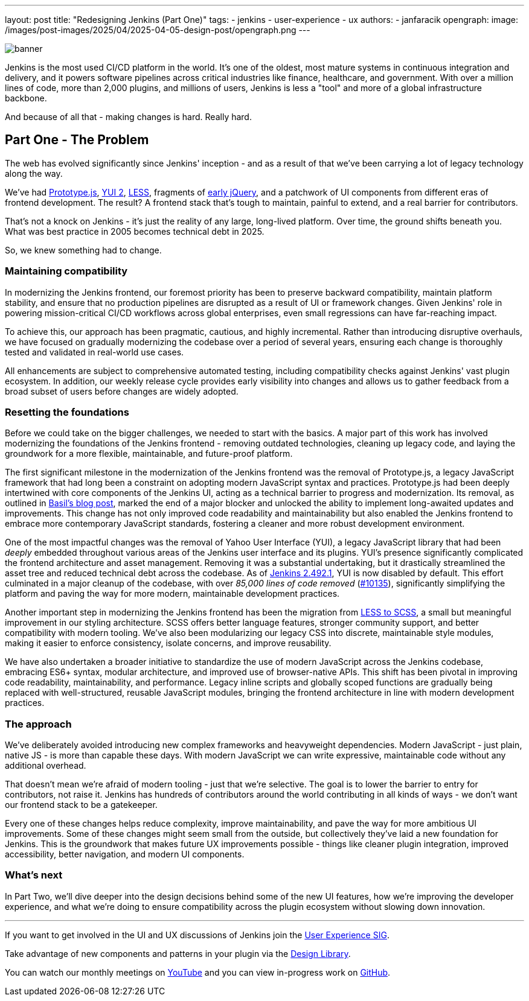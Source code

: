 ---
layout: post
title: "Redesigning Jenkins (Part One)"
tags:
- jenkins
- user-experience
- ux
authors:
- janfaracik
opengraph:
  image: /images/post-images/2025/04/2025-04-05-design-post/opengraph.png
---

image::/images/post-images/2025/04/2025-04-05-design-post/banner.png[role=center]

Jenkins is the most used CI/CD platform in the world. It's one of the oldest, most mature systems in
continuous integration and delivery, and it powers software pipelines across critical industries like finance,
healthcare, and government. With over a million lines of code, more than 2,000 plugins, and millions of users,
Jenkins is less a "tool" and more of a global infrastructure backbone.

And because of all that - making changes is hard. Really hard.

== Part One - The Problem

The web has evolved significantly since Jenkins' inception - and as a result of that we've been carrying a lot of
legacy technology along the way.

We've had http://prototypejs.org[Prototype.js], https://yui.github.io/yui2/[YUI 2], https://lesscss.org[LESS],
fragments of https://jquery.com[early jQuery], and a patchwork of UI components from different eras of frontend
development. The result? A frontend stack that's tough to maintain, painful to extend, and a real barrier for
contributors.

That's not a knock on Jenkins - it's just the reality of any large, long-lived platform. Over time, the
ground shifts beneath you. What was best practice in 2005 becomes technical debt in 2025.

So, we knew something had to change.

=== Maintaining compatibility

In modernizing the Jenkins frontend, our foremost priority has been to preserve backward compatibility,
maintain platform stability, and ensure that no production pipelines are disrupted as a result of UI or
framework changes. Given Jenkins' role in powering mission-critical CI/CD workflows across global
enterprises, even small regressions can have far-reaching impact.

To achieve this, our approach has been pragmatic, cautious, and highly incremental. Rather than introducing
disruptive overhauls, we have focused on gradually modernizing the codebase over a period of several years,
ensuring each change is thoroughly tested and validated in real-world use cases.

All enhancements are subject to comprehensive automated testing, including compatibility checks against
Jenkins' vast plugin ecosystem. In addition, our weekly release cycle provides early visibility into changes
and allows us to gather feedback from a broad subset of users before changes are widely adopted.

=== Resetting the foundations

Before we could take on the bigger challenges, we needed to start with the basics. A major part of this work has
involved modernizing the foundations of the Jenkins frontend - removing outdated technologies, cleaning up legacy code,
and laying the groundwork for a more flexible, maintainable, and future-proof platform.

The first significant milestone in the modernization of the Jenkins frontend was the removal of Prototype.js, a
legacy JavaScript framework that had long been a constraint on adopting modern JavaScript syntax and practices.
Prototype.js had been deeply intertwined with core components of the Jenkins UI, acting as a technical barrier
to progress and modernization. Its removal, as outlined in
link:/blog/2023/05/12/removing-prototype-from-jenkins/[Basil's blog post], marked the end of a major blocker and
unlocked the ability to implement long-awaited updates and improvements. This change has not only improved code
readability and maintainability but also enabled the Jenkins frontend to embrace more contemporary JavaScript standards,
fostering a cleaner and more robust development environment.

One of the most impactful changes was the removal of Yahoo User Interface (YUI), a legacy JavaScript library that had
been _deeply_ embedded throughout various areas of the Jenkins user interface and its plugins. YUI’s presence
significantly complicated the frontend architecture and asset management. Removing it was a substantial undertaking, but
it drastically streamlined the asset tree and reduced technical debt across the codebase. As of link:/changelog/2.492.1/[Jenkins 2.492.1],
YUI is now disabled by default. This effort culminated in a major cleanup of the codebase,
with over _85,000 lines of code removed_ (https://github.com/jenkinsci/jenkins/pull/10135[#10135]), significantly simplifying the platform and
paving the way for more modern, maintainable development practices.

Another important step in modernizing the Jenkins frontend has been the migration from
https://github.com/jenkinsci/jenkins/pull/7850[LESS to SCSS], a small but meaningful improvement in our styling
architecture. SCSS offers better language features, stronger community support, and better compatibility with modern
tooling. We've also been modularizing our legacy CSS into discrete, maintainable style modules, making it easier to
enforce consistency, isolate concerns, and improve reusability.

We have also undertaken a broader initiative to standardize the use of modern JavaScript across the Jenkins codebase,
embracing ES6+ syntax, modular architecture, and improved use of browser-native APIs. This shift has been pivotal in
improving code readability, maintainability, and performance. Legacy inline scripts and globally scoped functions
are gradually being replaced with well-structured, reusable JavaScript modules, bringing the frontend architecture
in line with modern development practices.

=== The approach

We've deliberately avoided introducing new complex frameworks and heavyweight dependencies. Modern JavaScript -
just plain, native JS - is more than capable these days. With modern JavaScript we can write expressive, maintainable
code without any additional overhead.

That doesn't mean we're afraid of modern tooling - just that we're selective. The goal is to lower the barrier to
entry for contributors, not raise it. Jenkins has hundreds of contributors around the world contributing in all
kinds of ways - we don't want our frontend stack to be a gatekeeper.

Every one of these changes helps reduce complexity, improve maintainability, and pave the way for more ambitious
UI improvements. Some of these changes might seem small from the outside, but collectively they've laid a new foundation
for Jenkins. This is the groundwork that makes future UX improvements possible - things like cleaner plugin integration,
improved accessibility, better navigation, and modern UI components.

=== What's next

In Part Two, we'll dive deeper into the design decisions behind some of the new UI features, how we're improving the
developer experience, and what we're doing to ensure compatibility across the plugin ecosystem without slowing down
innovation.

---

If you want to get involved in the UI and UX discussions of Jenkins join the link:/sigs/ux[User Experience SIG].

Take advantage of new components and patterns in your plugin via the link:https://weekly.ci.jenkins.io/design-library/[Design Library].

You can watch our monthly meetings on link:https://www.youtube.com/playlist?list=PLN7ajX_VdyaOnsIIsZHsv_fM9QhOcajWe[YouTube] and you can view in-progress work on link:https://github.com/jenkinsci/jenkins/pulls?q=is%3Apr+is%3Aopen+label%3Aweb-ui[GitHub].
